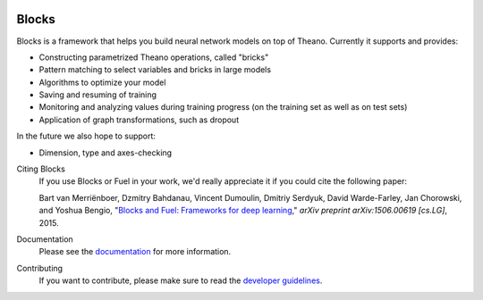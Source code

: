 .. image:: https://img.shields.io/coveralls/mila-udem/blocks.svg
   :target: https://coveralls.io/r/mila-udem/blocks

.. image:: https://travis-ci.org/mila-udem/blocks.svg?branch=master
   :target: https://travis-ci.org/mila-udem/blocks

.. image:: https://readthedocs.org/projects/blocks/badge/?version=latest
   :target: https://blocks.readthedocs.org/

.. image:: https://img.shields.io/scrutinizer/g/mila-udem/blocks.svg
   :target: https://scrutinizer-ci.com/g/mila-udem/blocks/

.. image:: https://requires.io/github/mila-udem/blocks/requirements.svg?branch=master
   :target: https://requires.io/github/mila-udem/blocks/requirements/?branch=master

.. image:: https://img.shields.io/badge/license-MIT-blue.svg
   :target: https://github.com/mila-udem/blocks/blob/master/LICENSE

Blocks
======
Blocks is a framework that helps you build neural network models on top of
Theano. Currently it supports and provides:

* Constructing parametrized Theano operations, called "bricks"
* Pattern matching to select variables and bricks in large models
* Algorithms to optimize your model
* Saving and resuming of training
* Monitoring and analyzing values during training progress (on the training set
  as well as on test sets)
* Application of graph transformations, such as dropout

In the future we also hope to support:

* Dimension, type and axes-checking

Citing Blocks
   If you use Blocks or Fuel in your work, we'd really appreciate it if you could cite the following paper:
   
   Bart van Merriënboer, Dzmitry Bahdanau, Vincent Dumoulin, Dmitriy Serdyuk, David Warde-Farley, Jan Chorowski, and Yoshua Bengio, "`Blocks and Fuel: Frameworks for deep learning`_," *arXiv preprint arXiv:1506.00619 [cs.LG]*, 2015.
    
Documentation
   Please see the documentation_ for more information.
   
Contributing
   If you want to contribute, please make sure to read the `developer guidelines`_.

.. _documentation: http://blocks.readthedocs.org
.. _developer guidelines: http://blocks.readthedocs.org/en/latest/development/index.html
.. _Blocks and Fuel\: Frameworks for deep learning: http://arxiv.org/abs/1506.00619
